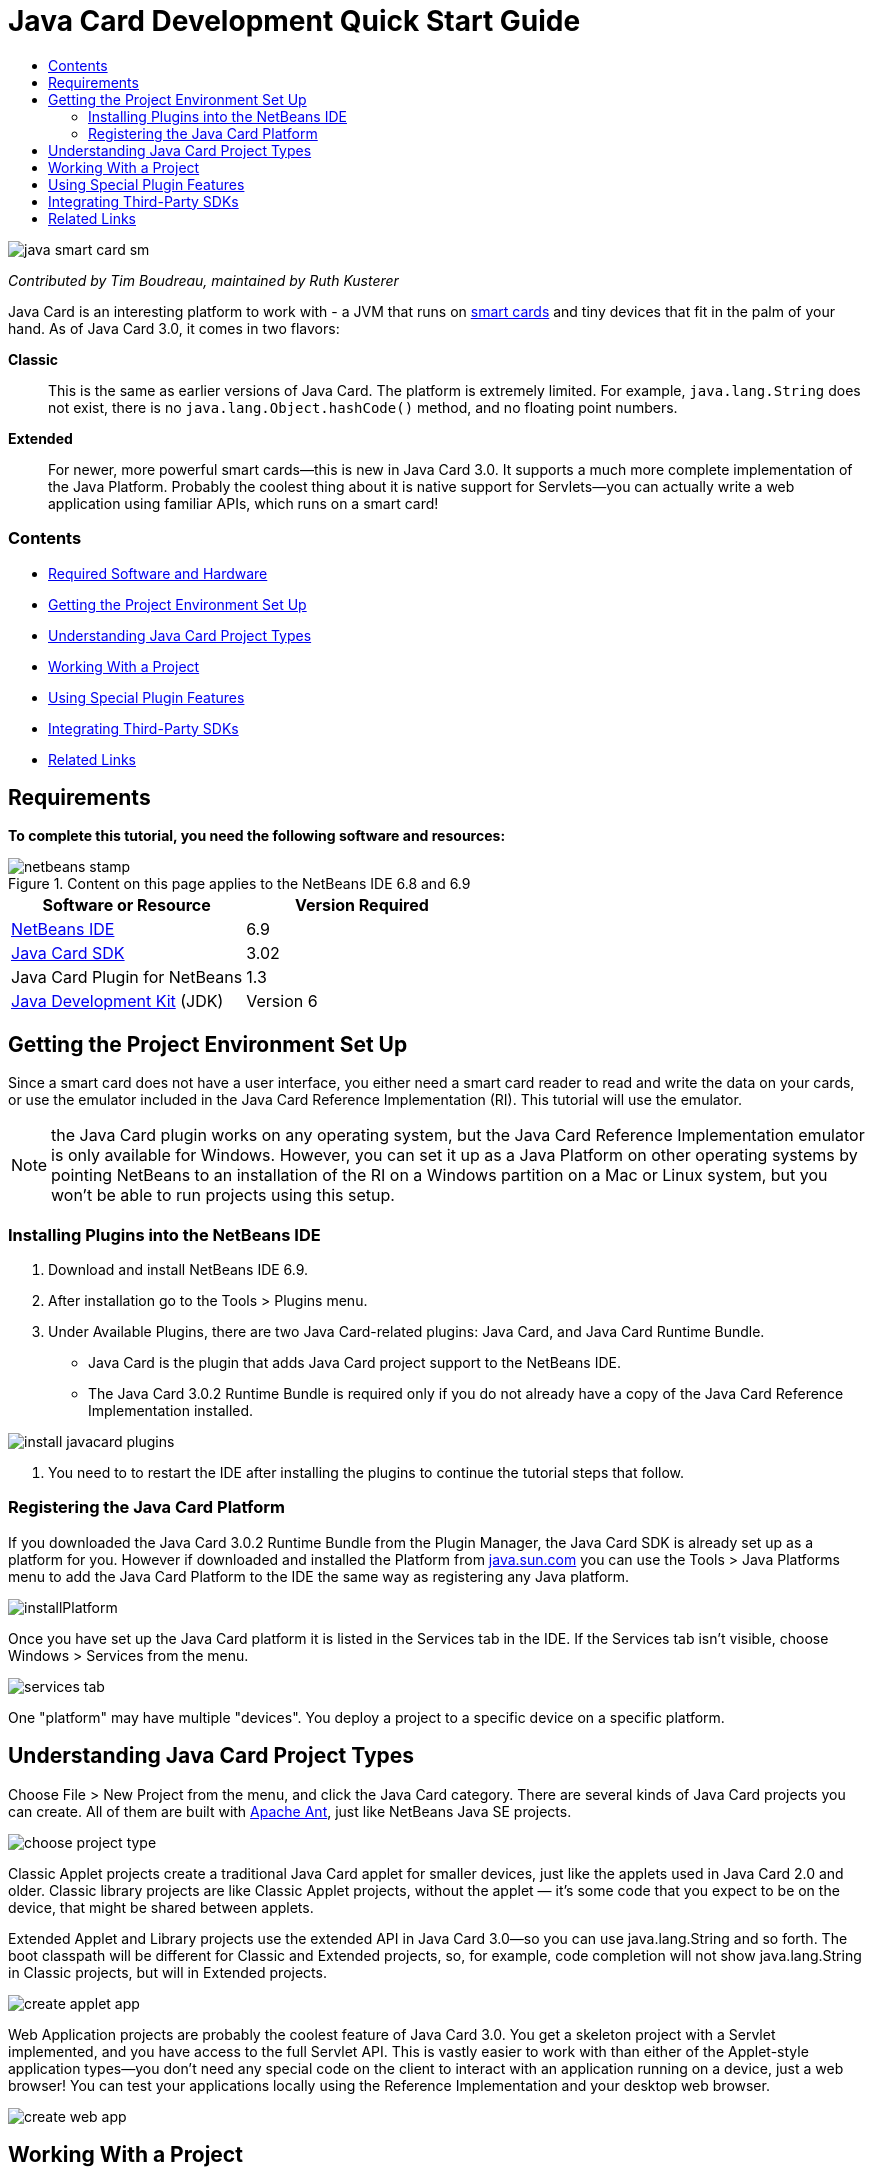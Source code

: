 // 
//     Licensed to the Apache Software Foundation (ASF) under one
//     or more contributor license agreements.  See the NOTICE file
//     distributed with this work for additional information
//     regarding copyright ownership.  The ASF licenses this file
//     to you under the Apache License, Version 2.0 (the
//     "License"); you may not use this file except in compliance
//     with the License.  You may obtain a copy of the License at
// 
//       http://www.apache.org/licenses/LICENSE-2.0
// 
//     Unless required by applicable law or agreed to in writing,
//     software distributed under the License is distributed on an
//     "AS IS" BASIS, WITHOUT WARRANTIES OR CONDITIONS OF ANY
//     KIND, either express or implied.  See the License for the
//     specific language governing permissions and limitations
//     under the License.
//

= Java Card Development Quick Start Guide
:jbake-type: tutorial
:jbake-tags: tutorials 
:jbake-status: published
:syntax: true
:icons: font
:source-highlighter: pygments
:toc: left
:toc-title:
:description: Java Card Development Quick Start Guide - Apache NetBeans
:keywords: Apache NetBeans, Tutorials, Java Card Development Quick Start Guide

image::images/java-smart-card-sm.jpg[]

_Contributed by Tim Boudreau, maintained by Ruth Kusterer_

Java Card is an interesting platform to work with - a JVM that runs on link:http://en.wikipedia.org/wiki/Smart_card[+smart cards+] and tiny devices that fit in the palm of your hand. As of Java Card 3.0, it comes in two flavors:

*Classic*::: This is the same as earlier versions of Java Card. The platform is extremely limited. For example,  ``java.lang.String``  does not exist, there is no  ``java.lang.Object.hashCode()``  method, and no floating point numbers.
*Extended*::: For newer, more powerful smart cards—this is new in Java Card 3.0. It supports a much more complete implementation of the Java Platform. Probably the coolest thing about it is native support for Servlets—you can actually write a web application using familiar APIs, which runs on a smart card!


=== Contents

* <<reqs,Required Software and Hardware>>
* <<setup,Getting the Project Environment Set Up>>
* <<types,Understanding Java Card Project Types>>
* <<projects,Working With a Project>>
* <<special,Using Special Plugin Features>>
* <<sdk,Integrating Third-Party SDKs>>
* <<related,Related Links>>


== Requirements

*To complete this tutorial, you need the following software and resources:*

image::../../../images_www/articles/69/netbeans-stamp.gif[title="Content on this page applies to the NetBeans IDE 6.8 and 6.9"]

|===
|Software or Resource |Version Required 

|link:https://netbeans.org/downloads/index.html[+NetBeans IDE+] |6.9 

|link:http://java.sun.com/javacard/downloads/index.jsp[+Java Card SDK+] |3.02 

|Java Card Plugin for NetBeans |1.3 

|link:http://www.oracle.com/technetwork/java/javase/downloads/index.html[+Java Development Kit+] (JDK) |Version 6 
|===


== Getting the Project Environment Set Up

Since a smart card does not have a user interface, you either need a smart card reader to read and write the data on your cards, or use the emulator included in the Java Card Reference Implementation (RI). This tutorial will use the emulator.

NOTE: the Java Card plugin works on any operating system, but the Java Card Reference Implementation emulator is only available for Windows. However, you can set it up as a Java Platform on other operating systems by pointing NetBeans to an installation of the RI on a Windows partition on a Mac or Linux system, but you won't be able to run projects using this setup.


=== Installing Plugins into the NetBeans IDE

1. Download and install NetBeans IDE 6.9.
2. After installation go to the Tools > Plugins menu.
3. Under Available Plugins, there are two Java Card-related plugins: Java Card, and Java Card Runtime Bundle.
* Java Card is the plugin that adds Java Card project support to the NetBeans IDE.
* The Java Card 3.0.2 Runtime Bundle is required only if you do not already have a copy of the Java Card Reference Implementation installed.

image::images/install-javacard-plugins.png[]

4. You need to to restart the IDE after installing the plugins to continue the tutorial steps that follow.


=== Registering the Java Card Platform

If you downloaded the Java Card 3.0.2 Runtime Bundle from the Plugin Manager, the Java Card SDK is already set up as a platform for you. However if downloaded and installed the Platform from link:http://java.sun.com/javacard/devkit/[+java.sun.com+] you can use the Tools > Java Platforms menu to add the Java Card Platform to the IDE the same way as registering any Java platform.

image::images/installPlatform.png[]

Once you have set up the Java Card platform it is listed in the Services tab in the IDE. If the Services tab isn't visible, choose Windows > Services from the menu.

image::images/services-tab.png[]

One "platform" may have multiple "devices". You deploy a project to a specific device on a specific platform.


== Understanding Java Card Project Types

Choose File > New Project from the menu, and click the Java Card category. There are several kinds of Java Card projects you can create. All of them are built with link:http://ant.apache.org/[+Apache Ant+], just like NetBeans Java SE projects.

image::images/choose-project-type.png[]

Classic Applet projects create a traditional Java Card applet for smaller devices, just like the applets used in Java Card 2.0 and older. Classic library projects are like Classic Applet projects, without the applet — it's some code that you expect to be on the device, that might be shared between applets.

Extended Applet and Library projects use the extended API in Java Card 3.0—so you can use java.lang.String and so forth. The boot classpath will be different for Classic and Extended projects, so, for example, code completion will not show java.lang.String in Classic projects, but will in Extended projects.

image::images/create-applet-app.png[]

Web Application projects are probably the coolest feature of Java Card 3.0. You get a skeleton project with a Servlet implemented, and you have access to the full Servlet API. This is vastly easier to work with than either of the Applet-style application types—you don't need any special code on the client to interact with an application running on a device, just a web browser! You can test your applications locally using the Reference Implementation and your desktop web browser.

image::images/create-web-app.png[]


== Working With a Project

For this tutorial we create a new Web Project.

In the new web project Enter "Card Web Application" as project name and set the project location to your NetBeansProjects directory. Click Finish and the project appears in the Project tab.

Right-click the project node in the Project tab and choose Properties from the context menu. In the Run section of the Project Properties window, you can change the platform and device that a project deploys to. Click Close to save your changes.

Working on a Java Card web application is just like working on any other web application that you deploy to a servlet container. Press the Run button in the toolbar to run the Hello World sample. When running a Java Card web app, a web browser window will open, showing the servlet's output:  ``Hello from webapplication1.MyServlet`` .

image::images/editor.png[]

When you run applet-type projects, the NetBeans IDE offers two useful interfaces: command-line output, and the Java Card console. Use the console to interact with the applet: You can send data in hexadecimal and read the replies.

Tip: The RI contains further sample projects that are ready to be opened and run in the NetBeans IDE.

image::images/run-customizer.png[]


== Using Special Plugin Features

Java Card involves two bits of arcana which you don't encounter in other Java platforms:

*Application Identifiers (AID)*:: These are unique identifiers that look like //aid//720A75E082/0058AEFC20. The first part of hexadecimals is a vendor ID (you get one from the link:http://iso.org/[+International Standards Organization (ISO)+]); the second part is a unique value you come up with. AIDs are used to identify applet classes, Java packages (classic applet &amp; classic library projects only), and unique instances of applets (you can deploy the same applet multiple times on one device — the instance AID is used to select which applet to send information to).
*APDU scripts*:: These are scripts to send data to an applet. It involves a somewhat sadistic amount of hand-typed hexadecimal; the script needs to select a specific applet instance, and then send data to it. You can also use the Java Card console in place of sending a pre-written script.

While these two things are somewhat complicated, the NetBeans plug-ins do their best to abstract away the complexities of dealing with them, as follows:

* When you create a project, reasonable values for Applet AID, Classic Package AID, and one Instance AID are automatically generated.

* When you select the Applets tab in the Project Properties dialog, the project scans its classpath for all Java Card applet subclasses it can find:

image::images/customize-applets-pre.png[]

* Once it has found them, the dialog allows you to select what applets are actually deployed, and customize the AID values used, deployment parameters and so forth. The IDE validates all of the data you entered, so that it is hard to enter invalid data:

image::images/customize-applets.png[]

* If you want to deploy two instances of the same applet, you can set that up as well; however, for simple cases where you just want to deploy one applet instance, you don't need to think about it:

image::images/customize-instances.png[]

* For testing running applets, you do not need to hand-write an entire APDU script—you can use the built-in Console to interact with deployed applets directly:

image::images/open-console.png[]

image::images/shell.png[]

* The "package AID" for Classic projects (they are only allowed to contain one Java package) is also taken care of by the IDE, but is customizable.

image::images/create-project-package-aid.png[]

* Part of all AID values in your projects will be an ISO-assigned vendor ID (called the RID). For quickly getting started, the IDE will generate a random value for the RID, which is fine for development and testing. If you have an offical RID, you can enter that in Tools > Options and it will be used for all new projects. Click the Generate button in the Project Properties to update the values in existing projects.

image::images/global-rid.png[]


== Integrating Third-Party SDKs

Currently the tools only support the Java Card 3.0.2 Reference Implementation, but they have an extensible API for integrating vendor cards. The platform and device definitions are simply Properties files which are imported by the build script.

Deployment is done through a set of Ant tasks provided by the card vendor. This means that the projects created can be run outside the IDE, there is no lock-in. The sources for the Ant tasks that are part of the Java Card RI can be downloaded from the link:http://kenai.com/projects/javacard[+Java Card project portal+], along with NetBeans-ready sample projects.

Are you a card vendor who has created Java Card deployment tools? Contact plugin author link:mailto:tboudreau@sun.com[+Tim Boudreau+] for details on link:http://wiki.netbeans.org/JavaCardPlatformIntegration[+how to integrate your card+]! Integration can be done at several levels, depending on how much support you wish to provide within the IDE for your card.

link:/about/contact_form.html?to=6&subject=NetBeans%20Java%20Card%20Development%20Quick%20Start%20Guide[+Send Feedback on This Tutorial+]



== Related Links

* A lot of the credit for these modules goes to link:https://blogs.oracle.com/javacard/[+Anki Nelaturu+] and the rest of the Java Card team.
* link:http://java.sun.com/javacard[+Sun's Official Java Card Portal+] — news, development kits, reference, specifications, FAQ.
* link:http://kenai.com/projects/javacard/pages/Home[+Java Card project portal+] — sources, sample projects, forums, documentation.
* link:http://wiki.netbeans.org/JavaCardPlatformIntegration[+Platform Integration for Card vendors+]
* link:http://java.sun.com/developer/technicalArticles/javacard/javacard-servlets/[+Deploying Servlets on Smart Cards: Portable Web Servers with Java Card 3.0+]
